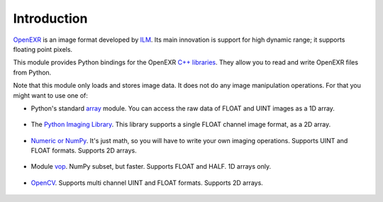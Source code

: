 Introduction
============

.. index:: ILM, Industrial Light & Magic, high dynamic range, floating point

`OpenEXR <http://www.openexr.com/>`_ is an image format developed by
`ILM <http://www.ilm.com/>`_.
Its main innovation is
support for high dynamic range; it supports floating point pixels.

This module provides Python bindings for the OpenEXR
`C++ libraries <http://www.openexr.com/ReadingAndWritingImageFiles.pdf>`_.
They allow you to read and write OpenEXR files from Python.

Note that this module only loads and stores image data. It does not
do any image manipulation operations. For that you might want to
use one of:

.. index:: PIL, NumPy, vop, OpenCV, HALF, UINT, FLOAT

* Python's standard `array <http://docs.python.org/library/array.html>`_ module.  You can access the raw data of FLOAT and UINT images as a 1D array.

   .. doctest::
      :options: -ELLIPSIS, +NORMALIZE_WHITESPACE

      >>> import OpenEXR, Imath, array
      >>> pt = Imath.PixelType(Imath.PixelType.FLOAT)
      >>> redstr = OpenEXR.InputFile("GoldenGate.exr").channel('R', pt)
      >>> red = array.array('f', redstr)
      >>> print red[0]
      0.0612182617188

* The `Python Imaging Library <http://www.pythonware.com/library/pil/handbook/index.htm>`_. This library supports a single FLOAT channel image format, as a 2D array.

   .. doctest::
      :options: -ELLIPSIS, +NORMALIZE_WHITESPACE

      >>> import OpenEXR, Imath, Image
      >>> pt = Imath.PixelType(Imath.PixelType.FLOAT)
      >>> golden = OpenEXR.InputFile("GoldenGate.exr")
      >>> dw = golden.header()['dataWindow']
      >>> size = (dw.max.x - dw.min.x + 1, dw.max.y - dw.min.y + 1)
      >>> redstr = golden.channel('R', pt)
      >>> red = Image.fromstring("F", size, redstr)
      >>> print red.getpixel((0, 0))
      0.0612182617188

* `Numeric or NumPy <http://numpy.scipy.org/>`_. It's just math, so you will have to write your own imaging operations. Supports UINT and FLOAT formats.  Supports 2D arrays.

   .. doctest::
      :options: -ELLIPSIS, +NORMALIZE_WHITESPACE

      >>> import OpenEXR, Imath, numpy
      >>> pt = Imath.PixelType(Imath.PixelType.FLOAT)
      >>> golden = OpenEXR.InputFile("GoldenGate.exr")
      >>> dw = golden.header()['dataWindow']
      >>> size = (dw.max.x - dw.min.x + 1, dw.max.y - dw.min.y + 1)
      >>> redstr = golden.channel('R', pt)
      >>> red = numpy.fromstring(redstr, dtype = numpy.float32)
      >>> red.shape = size
      >>> print red[0, 0]
      0.0612182617188

* Module `vop <http://www.excamera.com/articles/25/vop.html>`_. NumPy subset, but faster. Supports FLOAT and HALF.  1D arrays only.

   .. doctest::
      :options: -ELLIPSIS, +NORMALIZE_WHITESPACE

      >>> import OpenEXR, Imath, vop
      >>> pt = Imath.PixelType(Imath.PixelType.FLOAT)
      >>> redstr = OpenEXR.InputFile("GoldenGate.exr").channel('R', pt)
      >>> red = vop.fromstring(redstr)
      >>> print red[0]
      0.0612182617188

* `OpenCV <http://opencv.willowgarage.com/wiki/>`_.  Supports multi channel UINT and FLOAT formats.  Supports 2D arrays.

   .. doctest::
      :options: -ELLIPSIS, +NORMALIZE_WHITESPACE

      >>> import OpenEXR, Imath, cv
      >>> pt = Imath.PixelType(Imath.PixelType.FLOAT)
      >>> golden = OpenEXR.InputFile("GoldenGate.exr")
      >>> dw = golden.header()['dataWindow']
      >>> size = (dw.max.x - dw.min.x + 1, dw.max.y - dw.min.y + 1)
      >>> redstr = golden.channel('R', pt)
      >>> red = cv.CreateMat(size[1], size[0], cv.CV_32FC1)
      >>> cv.SetData(red, redstr)
      >>> print red[0, 0]
      0.0612182617188
